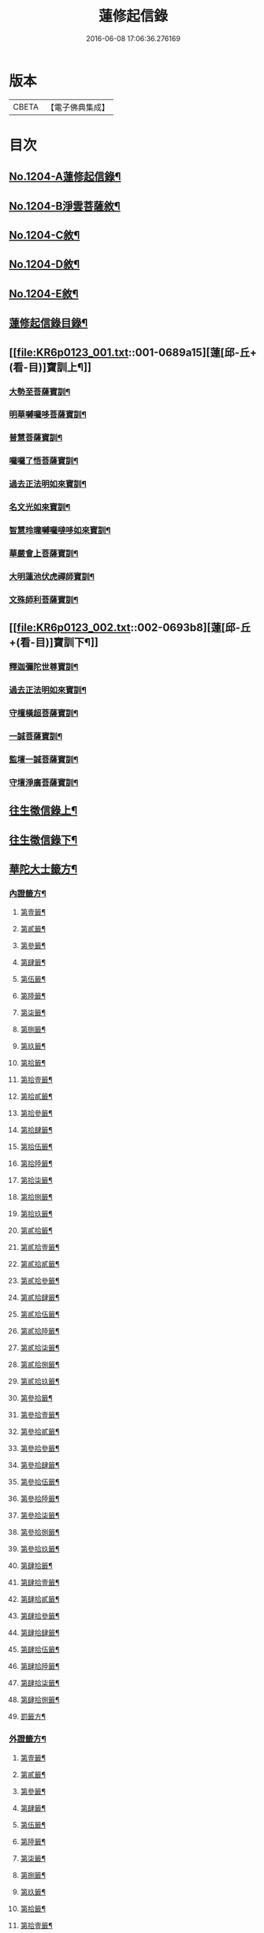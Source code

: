 #+TITLE: 蓮修起信錄 
#+DATE: 2016-06-08 17:06:36.276169

* 版本
 |     CBETA|【電子佛典集成】|

* 目次
** [[file:KR6p0123_001.txt::001-0686b1][No.1204-A蓮修起信錄¶]]
** [[file:KR6p0123_001.txt::001-0686b13][No.1204-B淨雲菩薩敘¶]]
** [[file:KR6p0123_001.txt::001-0687a1][No.1204-C敘¶]]
** [[file:KR6p0123_001.txt::001-0687b17][No.1204-D敘¶]]
** [[file:KR6p0123_001.txt::001-0687c16][No.1204-E敘¶]]
** [[file:KR6p0123_001.txt::001-0688c18][蓮修起信錄目錄¶]]
** [[file:KR6p0123_001.txt::001-0689a15][蓮[邱-丘+(看-目)]寶訓上¶]]
*** [[file:KR6p0123_001.txt::001-0689a16][大勢至菩薩寶訓¶]]
*** [[file:KR6p0123_001.txt::001-0689b11][明華嚩囉哆菩薩寶訓¶]]
*** [[file:KR6p0123_001.txt::001-0689c9][普慧菩薩寶訓¶]]
*** [[file:KR6p0123_001.txt::001-0690a4][囉囉了悟菩薩寶訓¶]]
*** [[file:KR6p0123_001.txt::001-0690a24][過去正法明如來寶訓¶]]
*** [[file:KR6p0123_001.txt::001-0690b17][名文光如來寶訓¶]]
*** [[file:KR6p0123_001.txt::001-0690c9][智慧玲瓏嚩囉噠哆如來寶訓¶]]
*** [[file:KR6p0123_001.txt::001-0692a13][華嚴會上菩薩寶訓¶]]
*** [[file:KR6p0123_001.txt::001-0692b22][大明蓮池伏虎禪師寶訓¶]]
*** [[file:KR6p0123_001.txt::001-0692c21][文殊師利菩薩寶訓¶]]
** [[file:KR6p0123_002.txt::002-0693b8][蓮[邱-丘+(看-目)]寶訓下¶]]
*** [[file:KR6p0123_002.txt::002-0693b9][釋迦彌陀世尊寶訓¶]]
*** [[file:KR6p0123_002.txt::002-0694a11][過去正法明如來寶訓¶]]
*** [[file:KR6p0123_002.txt::002-0694b18][守檀橫超菩薩寶訓¶]]
*** [[file:KR6p0123_002.txt::002-0694c7][一誠菩薩寶訓¶]]
*** [[file:KR6p0123_002.txt::002-0695b21][監壇一誠菩薩寶訓¶]]
*** [[file:KR6p0123_002.txt::002-0695c5][守壇淨廣菩薩寶訓¶]]
** [[file:KR6p0123_003.txt::003-0696b4][往生徵信錄上¶]]
** [[file:KR6p0123_004.txt::004-0699a3][往生徵信錄下¶]]
** [[file:KR6p0123_005.txt::005-0701b10][華陀大士籤方¶]]
*** [[file:KR6p0123_005.txt::005-0701b17][內證籤方¶]]
**** [[file:KR6p0123_005.txt::005-0701b18][第壹籤¶]]
**** [[file:KR6p0123_005.txt::005-0701c4][第貳籤¶]]
**** [[file:KR6p0123_005.txt::005-0701c8][第參籤¶]]
**** [[file:KR6p0123_005.txt::005-0701c12][第肆籤¶]]
**** [[file:KR6p0123_005.txt::005-0701c16][第伍籤¶]]
**** [[file:KR6p0123_005.txt::005-0701c20][第陸籤¶]]
**** [[file:KR6p0123_005.txt::005-0701c24][第柒籤¶]]
**** [[file:KR6p0123_005.txt::005-0702a4][第捌籤¶]]
**** [[file:KR6p0123_005.txt::005-0702a8][第玖籤¶]]
**** [[file:KR6p0123_005.txt::005-0702a11][第拾籤¶]]
**** [[file:KR6p0123_005.txt::005-0702a15][第拾壹籤¶]]
**** [[file:KR6p0123_005.txt::005-0702a19][第拾貳籤¶]]
**** [[file:KR6p0123_005.txt::005-0702a23][第拾參籤¶]]
**** [[file:KR6p0123_005.txt::005-0702b2][第拾肆籤¶]]
**** [[file:KR6p0123_005.txt::005-0702b5][第拾伍籤¶]]
**** [[file:KR6p0123_005.txt::005-0702b8][第拾陸籤¶]]
**** [[file:KR6p0123_005.txt::005-0702b12][第拾柒籤¶]]
**** [[file:KR6p0123_005.txt::005-0702b16][第拾捌籤¶]]
**** [[file:KR6p0123_005.txt::005-0702b20][第拾玖籤¶]]
**** [[file:KR6p0123_005.txt::005-0702b24][第貳拾籤¶]]
**** [[file:KR6p0123_005.txt::005-0702c3][第貳拾壹籤¶]]
**** [[file:KR6p0123_005.txt::005-0702c7][第貳拾貳籤¶]]
**** [[file:KR6p0123_005.txt::005-0702c10][第貳拾參籤¶]]
**** [[file:KR6p0123_005.txt::005-0702c13][第貳拾肆籤¶]]
**** [[file:KR6p0123_005.txt::005-0702c16][第貳拾伍籤¶]]
**** [[file:KR6p0123_005.txt::005-0702c20][第貳拾陸籤¶]]
**** [[file:KR6p0123_005.txt::005-0702c23][第貳拾柒籤¶]]
**** [[file:KR6p0123_005.txt::005-0703a2][第貳拾捌籤¶]]
**** [[file:KR6p0123_005.txt::005-0703a6][第貳拾玖籤¶]]
**** [[file:KR6p0123_005.txt::005-0703a9][第參拾籤¶]]
**** [[file:KR6p0123_005.txt::005-0703a13][第參拾壹籤¶]]
**** [[file:KR6p0123_005.txt::005-0703a16][第參拾貳籤¶]]
**** [[file:KR6p0123_005.txt::005-0703a20][第參拾參籤¶]]
**** [[file:KR6p0123_005.txt::005-0703a24][第參拾肆籤¶]]
**** [[file:KR6p0123_005.txt::005-0703b3][第參拾伍籤¶]]
**** [[file:KR6p0123_005.txt::005-0703b6][第參拾陸籤¶]]
**** [[file:KR6p0123_005.txt::005-0703b10][第參拾柒籤¶]]
**** [[file:KR6p0123_005.txt::005-0703b14][第參拾捌籤¶]]
**** [[file:KR6p0123_005.txt::005-0703b18][第參拾玖籤¶]]
**** [[file:KR6p0123_005.txt::005-0703b21][第肆拾籤¶]]
**** [[file:KR6p0123_005.txt::005-0703c2][第肆拾壹籤¶]]
**** [[file:KR6p0123_005.txt::005-0703c5][第肆拾貳籤¶]]
**** [[file:KR6p0123_005.txt::005-0703c9][第肆拾參籤¶]]
**** [[file:KR6p0123_005.txt::005-0703c12][第肆拾肆籤¶]]
**** [[file:KR6p0123_005.txt::005-0703c15][第肆拾伍籤¶]]
**** [[file:KR6p0123_005.txt::005-0703c18][第肆拾陸籤¶]]
**** [[file:KR6p0123_005.txt::005-0703c21][第肆拾柒籤¶]]
**** [[file:KR6p0123_005.txt::005-0703c24][第肆拾捌籤¶]]
**** [[file:KR6p0123_005.txt::005-0704a4][罰籤方¶]]
*** [[file:KR6p0123_005.txt::005-0704a8][外證籤方¶]]
**** [[file:KR6p0123_005.txt::005-0704a13][第壹籤¶]]
**** [[file:KR6p0123_005.txt::005-0704a16][第貳籤¶]]
**** [[file:KR6p0123_005.txt::005-0704a19][第參籤¶]]
**** [[file:KR6p0123_005.txt::005-0704a22][第肆籤¶]]
**** [[file:KR6p0123_005.txt::005-0704a24][第伍籤¶]]
**** [[file:KR6p0123_005.txt::005-0704b2][第陸籤¶]]
**** [[file:KR6p0123_005.txt::005-0704b5][第柒籤¶]]
**** [[file:KR6p0123_005.txt::005-0704b7][第捌籤¶]]
**** [[file:KR6p0123_005.txt::005-0704b10][第玖籤¶]]
**** [[file:KR6p0123_005.txt::005-0704b13][第拾籤¶]]
**** [[file:KR6p0123_005.txt::005-0704b16][第拾壹籤¶]]
**** [[file:KR6p0123_005.txt::005-0704b19][第拾貳籤¶]]
**** [[file:KR6p0123_005.txt::005-0704b21][第拾參籤¶]]
**** [[file:KR6p0123_005.txt::005-0704b23][第拾肆籤¶]]
**** [[file:KR6p0123_005.txt::005-0704c2][第拾伍籤¶]]
**** [[file:KR6p0123_005.txt::005-0704c4][第拾陸籤¶]]
**** [[file:KR6p0123_005.txt::005-0704c6][第拾柒籤¶]]
**** [[file:KR6p0123_005.txt::005-0704c8][第拾捌籤¶]]
**** [[file:KR6p0123_005.txt::005-0704c11][第拾玖籤¶]]
**** [[file:KR6p0123_005.txt::005-0704c13][第貳拾籤¶]]
**** [[file:KR6p0123_005.txt::005-0704c16][第貳拾壹籤¶]]
**** [[file:KR6p0123_005.txt::005-0704c18][第貳拾貳籤¶]]
**** [[file:KR6p0123_005.txt::005-0704c20][第貳拾參籤¶]]
**** [[file:KR6p0123_005.txt::005-0704c23][第貳拾肆籤¶]]
**** [[file:KR6p0123_005.txt::005-0704c24][第貳拾伍籤]]
**** [[file:KR6p0123_005.txt::005-0705a3][第貳拾陸籤¶]]
**** [[file:KR6p0123_005.txt::005-0705a5][第貳拾柒籤¶]]
**** [[file:KR6p0123_005.txt::005-0705a7][第貳拾捌籤¶]]
**** [[file:KR6p0123_005.txt::005-0705a9][第拾貳玖籤¶]]
**** [[file:KR6p0123_005.txt::005-0705a11][第參拾籤¶]]
**** [[file:KR6p0123_005.txt::005-0705a13][第參拾壹籤¶]]
**** [[file:KR6p0123_005.txt::005-0705a15][第參拾貳籤¶]]
**** [[file:KR6p0123_005.txt::005-0705a18][第參拾參籤¶]]
**** [[file:KR6p0123_005.txt::005-0705a20][第參拾肆籤¶]]
**** [[file:KR6p0123_005.txt::005-0705a22][第參拾伍籤¶]]
**** [[file:KR6p0123_005.txt::005-0705a24][第參肆陸籤]]
**** [[file:KR6p0123_005.txt::005-0705b3][第參拾柒籤¶]]
**** [[file:KR6p0123_005.txt::005-0705b5][第參拾捌籤¶]]
**** [[file:KR6p0123_005.txt::005-0705b7][第參肆玖籤¶]]
**** [[file:KR6p0123_005.txt::005-0705b10][第肆拾籤¶]]
**** [[file:KR6p0123_005.txt::005-0705b12][第肆拾壹籤¶]]
**** [[file:KR6p0123_005.txt::005-0705b14][第肆拾貳籤¶]]
**** [[file:KR6p0123_005.txt::005-0705b16][第肆拾參籤¶]]
**** [[file:KR6p0123_005.txt::005-0705b18][第肆拾肆籤¶]]
**** [[file:KR6p0123_005.txt::005-0705b20][第肆拾伍籤¶]]
**** [[file:KR6p0123_005.txt::005-0705b23][第肆拾陸籤¶]]
**** [[file:KR6p0123_005.txt::005-0705b24][第肆拾柒籤]]
**** [[file:KR6p0123_005.txt::005-0705c3][第肆拾捌籤¶]]
**** [[file:KR6p0123_005.txt::005-0705c6][罰籤¶]]
** [[file:KR6p0123_006.txt::006-0705c12][厭塵雜著¶]]
*** [[file:KR6p0123_006.txt::006-0705c13][表¶]]
**** [[file:KR6p0123_006.txt::006-0705c14][獄空懺表¶]]
**** [[file:KR6p0123_006.txt::006-0706a22][施丹濟生表¶]]
**** [[file:KR6p0123_006.txt::006-0706b9][乞消災厄表¶]]
**** [[file:KR6p0123_006.txt::006-0706b17][超拔淹溺表¶]]
**** [[file:KR6p0123_006.txt::006-0706b24][超[托-七+友]祖宗表]]
**** [[file:KR6p0123_006.txt::006-0706c18][挽劫表¶]]
**** [[file:KR6p0123_006.txt::006-0707a5][臨終助念偈¶]]
**** [[file:KR6p0123_006.txt::006-0707b4][焚塔偈¶]]
*** [[file:KR6p0123_006.txt::006-0708a3][傳¶]]
**** [[file:KR6p0123_006.txt::006-0708a4][悟和法師傳略¶]]
*** [[file:KR6p0123_006.txt::006-0709a16][說¶]]
**** [[file:KR6p0123_006.txt::006-0709a17][因果淺說¶]]
*** [[file:KR6p0123_006.txt::006-0713a14][詩¶]]

* 卷
[[file:KR6p0123_001.txt][蓮修起信錄 1]]
[[file:KR6p0123_002.txt][蓮修起信錄 2]]
[[file:KR6p0123_003.txt][蓮修起信錄 3]]
[[file:KR6p0123_004.txt][蓮修起信錄 4]]
[[file:KR6p0123_005.txt][蓮修起信錄 5]]
[[file:KR6p0123_006.txt][蓮修起信錄 6]]

